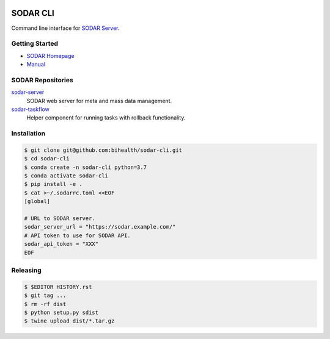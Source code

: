 .. image:: https://github.com/bihealth/sodar-cli/workflows/CI/badge.svg
    :target: https://github.com/bihealth/sodar-cli/actions
    :alt: Continuous Integration Status
.. image:: https://app.codacy.com/project/badge/Grade/0bf5c6d8a91e4a7380676672e466525d
    :target: https://www.codacy.com/gh/bihealth/sodar-cli/dashboard?utm_source=github.com&amp;utm_medium=referral&amp;utm_content=bihealth/sodar-cli&amp;utm_campaign=Badge_Grade
.. image:: https://app.codacy.com/project/badge/Coverage/0bf5c6d8a91e4a7380676672e466525d
    :target: https://www.codacy.com/gh/bihealth/sodar-cli/dashboard?utm_source=github.com&amp;utm_medium=referral&amp;utm_content=bihealth/sodar-cli&amp;utm_campaign=Badge_Coverage
.. image:: https://coveralls.io/repos/github/bihealth/sodar-cli/badge.svg?branch=main
    :target: https://coveralls.io/github/bihealth/sodar-cli?branch=main
.. image:: https://img.shields.io/badge/License-MIT-green.svg
    :alt: MIT License
    :target: https://opensource.org/licenses/MIT

=========
SODAR CLI
=========

Command line interface for `SODAR Server <https://github.com/bihealth/sodar-server>`__.

---------------
Getting Started
---------------

- `SODAR Homepage <https://www.cubi.bihealth.org/software/sodar/>`__
- `Manual <https://sodar-server.readthedocs.io/en/latest/>`__

--------------------
SODAR Repositories
--------------------

`sodar-server <https://github.com/bihealth/sodar-server>`__
    SODAR web server for meta and mass data management.
`sodar-taskflow <https://github.com/bihealth/sodar-taskflow>`__
    Helper component for running tasks with rollback functionality.

------------
Installation
------------

.. code-block:: bash

    $ git clone git@github.com:bihealth/sodar-cli.git
    $ cd sodar-cli
    $ conda create -n sodar-cli python=3.7
    $ conda activate sodar-cli
    $ pip install -e .
    $ cat >~/.sodarrc.toml <<EOF
    [global]

    # URL to SODAR server.
    sodar_server_url = "https://sodar.example.com/"
    # API token to use for SODAR API.
    sodar_api_token = "XXX"
    EOF

---------
Releasing
---------

.. code-block:: bash

    $ $EDITOR HISTORY.rst
    $ git tag ...
    $ rm -rf dist
    $ python setup.py sdist
    $ twine upload dist/*.tar.gz
